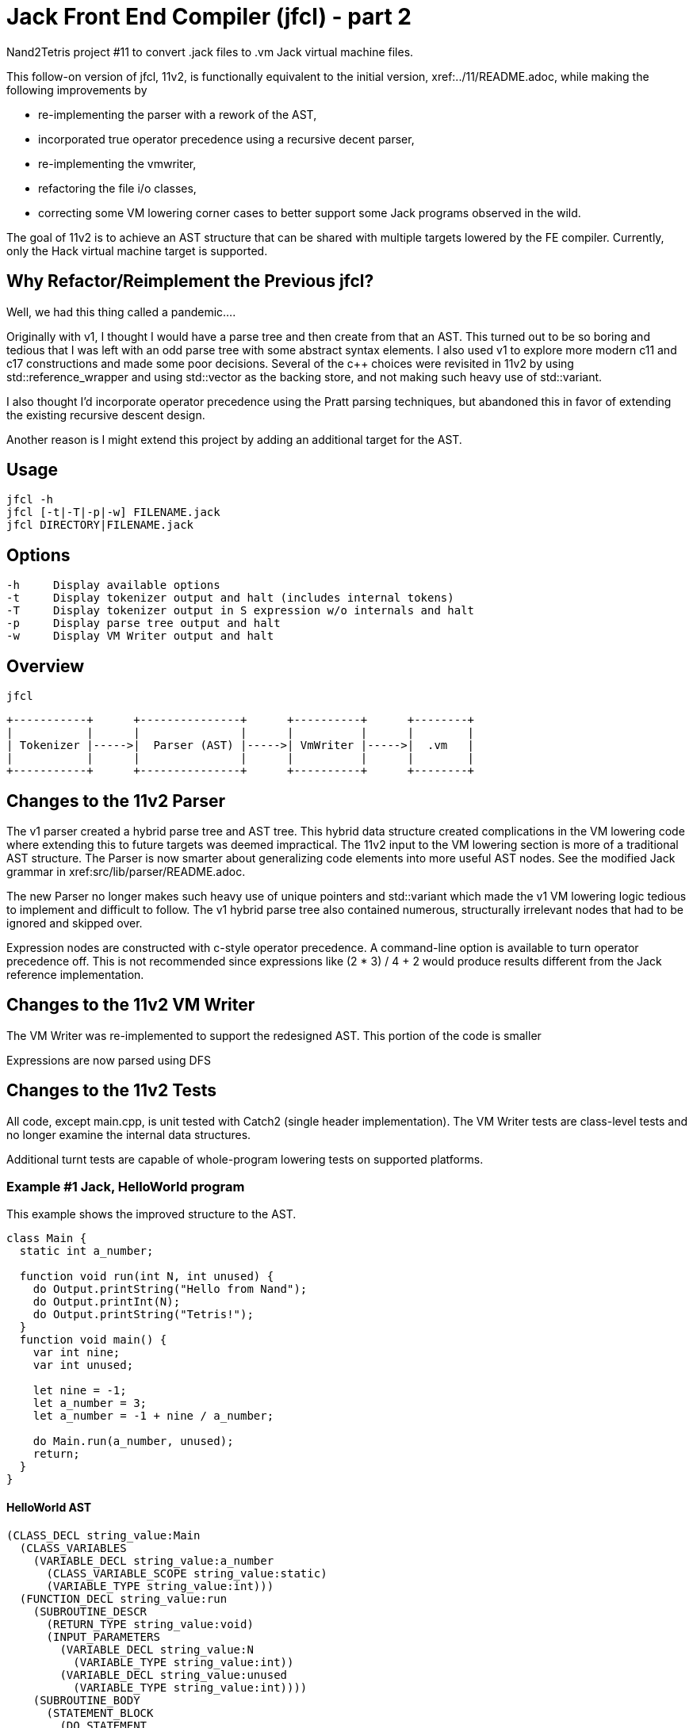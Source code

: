 = Jack Front End Compiler (jfcl) - part 2

Nand2Tetris project #11 to convert .jack files to .vm Jack virtual machine
files.

This follow-on version of jfcl, 11v2, is functionally equivalent to the initial
version, xref:../11/README.adoc, while making the following improvements by

- re-implementing the parser with a rework of the AST,
- incorporated true operator precedence using a recursive decent parser,
- re-implementing the vmwriter,
- refactoring the file i/o classes,
- correcting some VM lowering corner cases to better support some Jack programs
  observed in the wild.

The goal of 11v2 is to achieve an AST structure that can be shared with multiple
targets lowered by the FE compiler.  Currently, only the Hack virtual machine
target is supported.

== Why Refactor/Reimplement the Previous jfcl?

Well, we had this thing called a pandemic....

Originally with v1, I thought I would have a parse tree and then create from
that an AST.  This turned out to be so boring and tedious that I was left with
an odd parse tree with some abstract syntax elements.  I also used v1 to
explore more modern c++11 and c++17 constructions and made some poor decisions.
Several of the c++ choices were revisited in 11v2 by using
std::reference_wrapper and using std::vector as the backing store, and not
making such heavy use of std::variant.

I also thought I'd incorporate operator precedence using the Pratt parsing
techniques, but abandoned this in favor of extending the existing recursive
descent design.

Another reason is I might extend this project by adding an additional
target for the AST.

== Usage

    jfcl -h
    jfcl [-t|-T|-p|-w] FILENAME.jack
    jfcl DIRECTORY|FILENAME.jack

== Options

    -h     Display available options
    -t     Display tokenizer output and halt (includes internal tokens)
    -T     Display tokenizer output in S expression w/o internals and halt
    -p     Display parse tree output and halt
    -w     Display VM Writer output and halt

== Overview

    jfcl

    +-----------+      +---------------+      +----------+      +--------+
    |           |      |               |      |          |      |        |
    | Tokenizer |----->|  Parser (AST) |----->| VmWriter |----->|  .vm   |
    |           |      |               |      |          |      |        |
    +-----------+      +---------------+      +----------+      +--------+

== Changes to the 11v2 Parser

The v1 parser created a hybrid parse tree and AST tree.  This hybrid data
structure created complications in the VM lowering code where extending this
to future targets was deemed impractical.  The 11v2 input to the VM lowering
section is more of a traditional AST structure.  The Parser is now smarter
about generalizing code elements into more useful AST nodes.  See the
modified Jack grammar in xref:src/lib/parser/README.adoc.

The new Parser no longer makes such heavy use of unique pointers and
std::variant which made the v1 VM lowering logic tedious to implement and
difficult to follow.  The v1 hybrid parse tree also contained numerous,
structurally irrelevant nodes that had to be ignored and skipped over.

Expression nodes are constructed with c-style operator precedence.  A
command-line option is available to turn operator precedence off.  This
is not recommended since expressions like (2 * 3) / 4 + 2 would produce
results different from the Jack reference implementation.

== Changes to the 11v2 VM Writer

The VM Writer was re-implemented to support the redesigned AST.  This
portion of the code is smaller

Expressions are now parsed using DFS

== Changes to the 11v2 Tests

All code, except main.cpp, is unit tested with Catch2 (single header
implementation).  The VM Writer tests are class-level tests and no longer
examine the internal data structures.

Additional turnt tests are capable of whole-program lowering tests on
supported platforms.

=== Example #1 Jack, HelloWorld program

This example shows the improved structure to the AST.

[source]
----
class Main {
  static int a_number;

  function void run(int N, int unused) {
    do Output.printString("Hello from Nand");
    do Output.printInt(N);
    do Output.printString("Tetris!");
  }
  function void main() {
    var int nine;
    var int unused;

    let nine = -1;
    let a_number = 3;
    let a_number = -1 + nine / a_number;

    do Main.run(a_number, unused);
    return;
  }
}
----

==== HelloWorld AST

[source]
----
(CLASS_DECL string_value:Main
  (CLASS_VARIABLES
    (VARIABLE_DECL string_value:a_number
      (CLASS_VARIABLE_SCOPE string_value:static)
      (VARIABLE_TYPE string_value:int)))
  (FUNCTION_DECL string_value:run
    (SUBROUTINE_DESCR
      (RETURN_TYPE string_value:void)
      (INPUT_PARAMETERS
        (VARIABLE_DECL string_value:N
          (VARIABLE_TYPE string_value:int))
        (VARIABLE_DECL string_value:unused
          (VARIABLE_TYPE string_value:int))))
    (SUBROUTINE_BODY
      (STATEMENT_BLOCK
        (DO_STATEMENT
          (SUBROUTINE_CALL
            (GLOBAL_CALL_SITE
              (GLOBAL_BIND_NAME string_value:Output)
              (SUBROUTINE_NAME string_value:printString))
            (CALL_ARGUMENTS
              (STRING_CONSTANT string_value:Hello from Nand))))
        (DO_STATEMENT
          (SUBROUTINE_CALL
            (GLOBAL_CALL_SITE
              (GLOBAL_BIND_NAME string_value:Output)
              (SUBROUTINE_NAME string_value:printInt))
            (CALL_ARGUMENTS
              (VARIABLE_NAME string_value:N))))
        (DO_STATEMENT
          (SUBROUTINE_CALL
            (GLOBAL_CALL_SITE
              (GLOBAL_BIND_NAME string_value:Output)
              (SUBROUTINE_NAME string_value:printString))
            (CALL_ARGUMENTS
              (STRING_CONSTANT string_value:Tetris!)))))))
  (FUNCTION_DECL string_value:main
    (SUBROUTINE_DESCR
      (RETURN_TYPE string_value:void)
      (LOCAL_VARIABLES
        (VARIABLE_DECL string_value:nine
          (VARIABLE_TYPE string_value:int))
        (VARIABLE_DECL string_value:unused
          (VARIABLE_TYPE string_value:int))))
    (SUBROUTINE_BODY
      (STATEMENT_BLOCK
        (LET_STATEMENT
          (VARIABLE_NAME string_value:nine)
          (OP_PREFIX_NEG
            (INTEGER_CONSTANT integer_value:1)))
        (LET_STATEMENT
          (VARIABLE_NAME string_value:a_number)
          (INTEGER_CONSTANT integer_value:3))
        (LET_STATEMENT
          (VARIABLE_NAME string_value:a_number)
          (OP_ADD
            (OP_PREFIX_NEG
              (INTEGER_CONSTANT integer_value:1))
            (OP_DIVIDE
              (VARIABLE_NAME string_value:nine)
              (VARIABLE_NAME string_value:a_number))))
        (DO_STATEMENT
          (SUBROUTINE_CALL
            (GLOBAL_CALL_SITE
              (GLOBAL_BIND_NAME string_value:Main)
              (SUBROUTINE_NAME string_value:run))
            (CALL_ARGUMENTS
              (VARIABLE_NAME string_value:a_number)
              (VARIABLE_NAME string_value:unused))))
        (RETURN_STATEMENT)))))
----

=== Example #2 A Jack Class

This example shows other improved structures to the AST.

[source]
----
class MyClass {
  method void run(int N, int unused) {
    return;
  }

  method void my_method(int a_var_1, int a_var_2) {
    do run(a_var_1, a_var_2);
    return;
  }
}
----

==== MyClass AST

[source]
----
(CLASS_DECL string_value:MyClass
  (METHOD_DECL string_value:run
    (SUBROUTINE_DESCR
      (RETURN_TYPE string_value:void)
      (INPUT_PARAMETERS
        (VARIABLE_DECL string_value:N
          (VARIABLE_TYPE string_value:int))
        (VARIABLE_DECL string_value:unused
          (VARIABLE_TYPE string_value:int))))
    (SUBROUTINE_BODY
      (STATEMENT_BLOCK
        (RETURN_STATEMENT))))
  (METHOD_DECL string_value:my_method
    (SUBROUTINE_DESCR
      (RETURN_TYPE string_value:void)
      (INPUT_PARAMETERS
        (VARIABLE_DECL string_value:a_var_1
          (VARIABLE_TYPE string_value:int))
        (VARIABLE_DECL string_value:a_var_2
          (VARIABLE_TYPE string_value:int))))
    (SUBROUTINE_BODY
      (STATEMENT_BLOCK
        (DO_STATEMENT
          (SUBROUTINE_CALL
            (LOCAL_CALL_SITE
              (SUBROUTINE_NAME string_value:run))
            (CALL_ARGUMENTS
              (VARIABLE_NAME string_value:a_var_1)
              (VARIABLE_NAME string_value:a_var_2))))
        (RETURN_STATEMENT)))))
----
